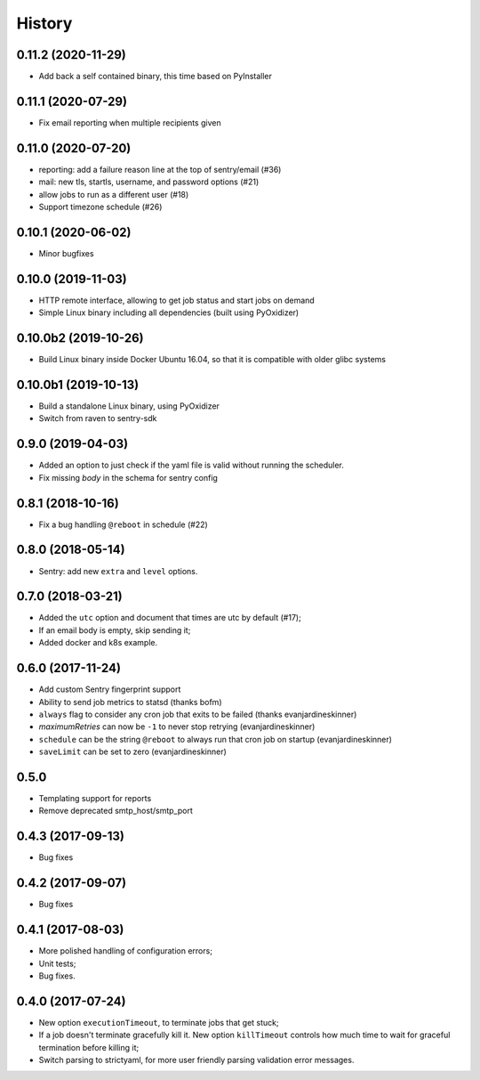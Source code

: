 =======
History
=======

0.11.2 (2020-11-29)
-------------------

* Add back a self contained binary, this time based on PyInstaller

0.11.1 (2020-07-29)
-------------------

* Fix email reporting when multiple recipients given


0.11.0 (2020-07-20)
-------------------

* reporting: add a failure reason line at the top of sentry/email (#36)
* mail: new tls, startls, username, and password options (#21)
* allow jobs to run as a different user (#18)
* Support timezone schedule (#26)


0.10.1 (2020-06-02)
-------------------

* Minor bugfixes


0.10.0 (2019-11-03)
-------------------

* HTTP remote interface, allowing to get job status and start jobs on demand
* Simple Linux binary including all dependencies (built using PyOxidizer)

0.10.0b2 (2019-10-26)
---------------------

* Build Linux binary inside Docker Ubuntu 16.04, so that it is compatible with
  older glibc systems

0.10.0b1 (2019-10-13)
---------------------
* Build a standalone Linux binary, using PyOxidizer
* Switch from raven to sentry-sdk

0.9.0 (2019-04-03)
------------------
* Added an option to just check if the yaml file is valid without running the scheduler.
* Fix missing `body` in the schema for sentry config


0.8.1 (2018-10-16)
------------------
* Fix a bug handling ``@reboot`` in schedule (#22)

0.8.0 (2018-05-14)
------------------
* Sentry: add new ``extra`` and ``level`` options.


0.7.0 (2018-03-21)
------------------

* Added the ``utc`` option and document that times are utc by default (#17);
* If an email body is empty, skip sending it;
* Added docker and k8s example.


0.6.0 (2017-11-24)
------------------
* Add custom Sentry fingerprint support
* Ability to send job metrics to statsd (thanks bofm)
* ``always`` flag to consider any cron job that exits to be failed
  (thanks evanjardineskinner)
* `maximumRetries` can now be ``-1`` to never stop retrying (evanjardineskinner)
* ``schedule`` can be the string ``@reboot`` to always run that cron job on startup
  (evanjardineskinner)
* ``saveLimit`` can be set to zero (evanjardineskinner)

0.5.0
------------------
* Templating support for reports
* Remove deprecated smtp_host/smtp_port

0.4.3 (2017-09-13)
------------------
* Bug fixes

0.4.2 (2017-09-07)
------------------
* Bug fixes

0.4.1 (2017-08-03)
------------------

* More polished handling of configuration errors;
* Unit tests;
* Bug fixes.

0.4.0 (2017-07-24)
------------------

* New option ``executionTimeout``, to terminate jobs that get stuck;
* If a job doesn't terminate gracefully kill it.  New option ``killTimeout``
  controls how much time to wait for graceful termination before killing it;
* Switch parsing to strictyaml, for more user friendly parsing validation error
  messages.
